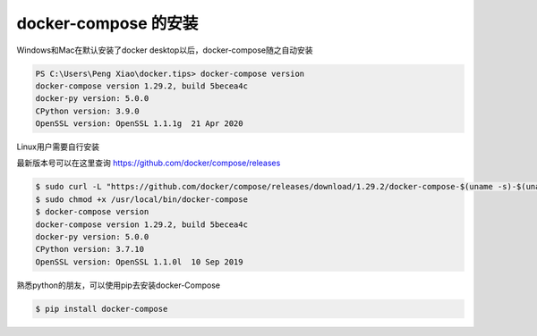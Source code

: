 docker-compose 的安装
===========================


Windows和Mac在默认安装了docker desktop以后，docker-compose随之自动安装


.. code-block:: powershell

    PS C:\Users\Peng Xiao\docker.tips> docker-compose version
    docker-compose version 1.29.2, build 5becea4c
    docker-py version: 5.0.0
    CPython version: 3.9.0
    OpenSSL version: OpenSSL 1.1.1g  21 Apr 2020

Linux用户需要自行安装

最新版本号可以在这里查询 https://github.com/docker/compose/releases

.. code-block:: bash

    $ sudo curl -L "https://github.com/docker/compose/releases/download/1.29.2/docker-compose-$(uname -s)-$(uname -m)" -o /usr/local/bin/docker-compose
    $ sudo chmod +x /usr/local/bin/docker-compose
    $ docker-compose version
    docker-compose version 1.29.2, build 5becea4c
    docker-py version: 5.0.0
    CPython version: 3.7.10
    OpenSSL version: OpenSSL 1.1.0l  10 Sep 2019


熟悉python的朋友，可以使用pip去安装docker-Compose

.. code-block:: bash

    $ pip install docker-compose